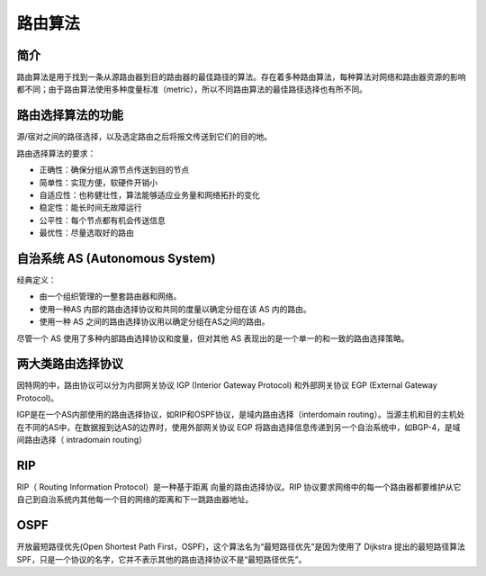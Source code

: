 路由算法
========================================

简介
----------------------------------------
路由算法是用于找到一条从源路由器到目的路由器的最佳路径的算法。存在着多种路由算法，每种算法对网络和路由器资源的影响都不同；由于路由算法使用多种度量标准（metric），所以不同路由算法的最佳路径选择也有所不同。

路由选择算法的功能
----------------------------------------
源/宿对之间的路径选择，以及选定路由之后将报文传送到它们的目的地。

路由选择算法的要求：

- 正确性：确保分组从源节点传送到目的节点
- 简单性：实现方便，软硬件开销小
- 自适应性：也称健壮性，算法能够适应业务量和网络拓扑的变化
- 稳定性：能长时间无故障运行
- 公平性：每个节点都有机会传送信息
- 最优性：尽量选取好的路由

自治系统 AS (Autonomous System)
----------------------------------------
经典定义：

- 由一个组织管理的一整套路由器和网络。
- 使用一种AS 内部的路由选择协议和共同的度量以确定分组在该 AS 内的路由。
- 使用一种 AS 之间的路由选择协议用以确定分组在AS之间的路由。

尽管一个 AS 使用了多种内部路由选择协议和度量，但对其他 AS 表现出的是一个单一的和一致的路由选择策略。

两大类路由选择协议
----------------------------------------
因特网的中，路由协议可以分为内部网关协议 IGP (Interior Gateway Protocol) 和外部网关协议 EGP (External Gateway Protocol)。

IGP是在一个AS内部使用的路由选择协议，如RIP和OSPF协议，是域内路由选择（interdomain routing）。当源主机和目的主机处在不同的AS中，在数据报到达AS的边界时，使用外部网关协议 EGP 将路由选择信息传递到另一个自治系统中，如BGP-4，是域间路由选择（ intradomain routing）

RIP
----------------------------------------
RIP（ Routing Information Protocol）是一种基于距离 向量的路由选择协议。RIP 协议要求网络中的每一个路由器都要维护从它自己到自治系统内其他每一个目的网络的距离和下一跳路由器地址。

OSPF
----------------------------------------
开放最短路径优先(Open Shortest Path First，OSPF)，这个算法名为“最短路径优先”是因为使用了 Dijkstra 提出的最短路径算法SPF，只是一个协议的名字，它并不表示其他的路由选择协议不是“最短路径优先”。
